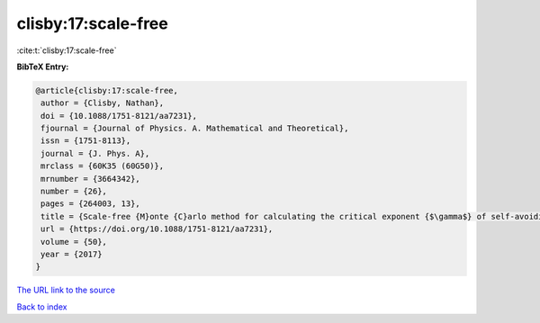 clisby:17:scale-free
====================

:cite:t:`clisby:17:scale-free`

**BibTeX Entry:**

.. code-block:: bibtex

   @article{clisby:17:scale-free,
    author = {Clisby, Nathan},
    doi = {10.1088/1751-8121/aa7231},
    fjournal = {Journal of Physics. A. Mathematical and Theoretical},
    issn = {1751-8113},
    journal = {J. Phys. A},
    mrclass = {60K35 (60G50)},
    mrnumber = {3664342},
    number = {26},
    pages = {264003, 13},
    title = {Scale-free {M}onte {C}arlo method for calculating the critical exponent {$\gamma$} of self-avoiding walks},
    url = {https://doi.org/10.1088/1751-8121/aa7231},
    volume = {50},
    year = {2017}
   }
`The URL link to the source <ttps://doi.org/10.1088/1751-8121/aa7231}>`_


`Back to index <../By-Cite-Keys.html>`_
